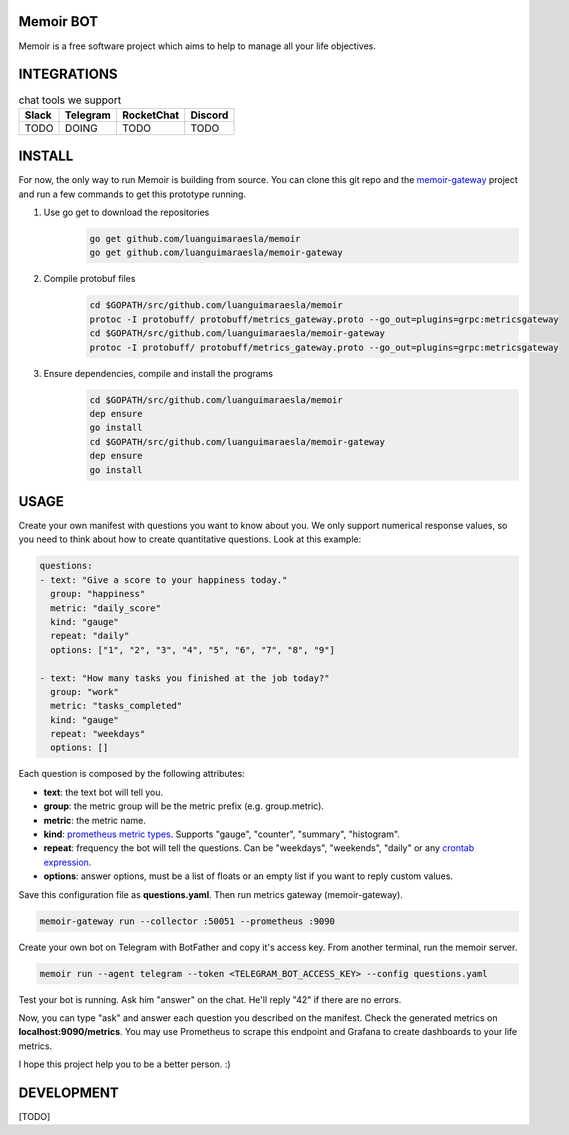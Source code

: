 Memoir BOT
_______

Memoir is a free software project which aims to help to manage all your life objectives.


INTEGRATIONS
____________


.. table:: chat tools we support
   :widths: auto

   ========= ============ =============== ============
     Slack     Telegram      RocketChat     Discord
   ========= ============ =============== ============
     TODO       DOING          TODO          TODO
   ========= ============ =============== ============


INSTALL
_______

For now, the only way to run Memoir is building from source. You can clone this git repo and the `memoir-gateway <https://github.com/luanguimaraesla/memoir-gateway>`_ project and run a few commands to get this prototype running.

1. Use go get to download the repositories
      .. code:: bash

         go get github.com/luanguimaraesla/memoir
         go get github.com/luanguimaraesla/memoir-gateway

2. Compile protobuf files
      .. code:: bash

         cd $GOPATH/src/github.com/luanguimaraesla/memoir
         protoc -I protobuff/ protobuff/metrics_gateway.proto --go_out=plugins=grpc:metricsgateway
         cd $GOPATH/src/github.com/luanguimaraesla/memoir-gateway
         protoc -I protobuff/ protobuff/metrics_gateway.proto --go_out=plugins=grpc:metricsgateway

3. Ensure dependencies, compile and install the programs
      .. code:: bash

         cd $GOPATH/src/github.com/luanguimaraesla/memoir
         dep ensure
         go install
         cd $GOPATH/src/github.com/luanguimaraesla/memoir-gateway
         dep ensure
         go install


USAGE
_____

Create your own manifest with questions you want to know about you. We only support numerical response values, so you need to think about how to create quantitative questions. Look at this example:

.. code:: yaml

  questions:
  - text: "Give a score to your happiness today."
    group: "happiness"
    metric: "daily_score"
    kind: "gauge"
    repeat: "daily"
    options: ["1", "2", "3", "4", "5", "6", "7", "8", "9"]

  - text: "How many tasks you finished at the job today?"
    group: "work"
    metric: "tasks_completed"
    kind: "gauge"
    repeat: "weekdays"
    options: []

Each question is composed by the following attributes:

* **text**: the text bot will tell you.
* **group**: the metric group will be the metric prefix (e.g. group.metric).
* **metric**: the metric name.
* **kind**: `prometheus metric types <https://prometheus.io/docs/concepts/metric_types/>`_. Supports "gauge", "counter", "summary", "histogram".
* **repeat**: frequency the bot will tell the questions. Can be "weekdays", "weekends", "daily" or any `crontab expression <https://crontab.guru/>`_.
* **options**: answer options, must be a list of floats or an empty list if you want to reply custom values.

Save this configuration file as **questions.yaml**. Then run metrics gateway (memoir-gateway).

.. code:: bash

  memoir-gateway run --collector :50051 --prometheus :9090

Create your own bot on Telegram with BotFather and copy it's access key. From another terminal, run the memoir server.

.. code:: bash

   memoir run --agent telegram --token <TELEGRAM_BOT_ACCESS_KEY> --config questions.yaml

Test your bot is running. Ask him "answer" on the chat. He'll reply "42" if there are no errors.

Now, you can type "ask" and answer each question you described on the manifest. Check the generated metrics on **localhost:9090/metrics**. You may use Prometheus to scrape this endpoint and Grafana to create dashboards to your life metrics.

I hope this project help you to be a better person. :)

DEVELOPMENT
___________

[TODO]
